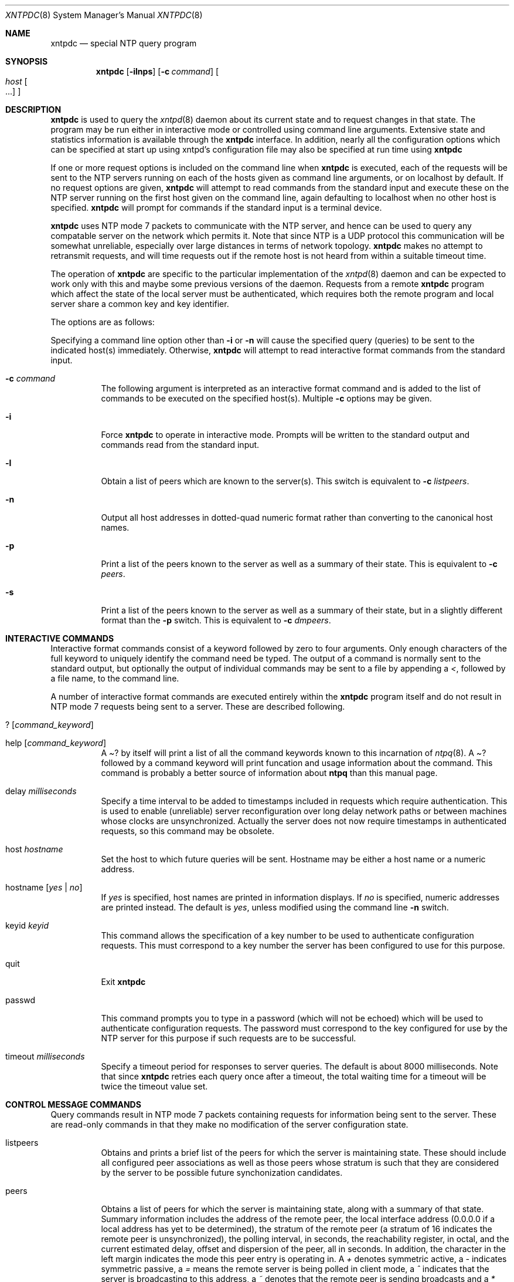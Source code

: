 .\"	$NetBSD: xntpdc.8,v 1.1.1.2 1998/03/06 16:33:10 christos Exp $
.\" Converted from HTML to mandoc by Jason R. Thorpe <thorpej@NetBSD.ORG>
.Dd April 17, 1997
.Dt XNTPDC 8
.Os NetBSD
.Sh NAME
.Nm xntpdc
.Nd special NTP query program
.Sh SYNOPSIS
.Nm 
.Op Fl ilnps
.Op Fl c Ar command
.Oo
.Ar host Oo ...
.Oc
.Oc
.Sh DESCRIPTION
.Nm
is used to query the
.Xr xntpd 8
daemon
about its current state and to request changes in that state. The
program may be run either in interactive mode or controlled using
command line arguments. Extensive state and statistics information is
available through the
.Nm
interface. In addition, nearly
all the configuration options which can be specified at start up using
xntpd's configuration file may also be specified at run time using
.Nm
.Pp
If one or more request options is included on the command line when
.Nm
is executed, each of the requests will be sent to
the NTP servers running on each of the hosts given as command line
arguments, or on localhost by default. If no request options are given,
.Nm
will attempt to read commands from the standard
input and execute these on the NTP server running on the first host
given on the command line, again defaulting to localhost when no other
host is specified.
.Nm
will prompt for commands if the
standard input is a terminal device.
.Pp
.Nm
uses NTP mode 7 packets to communicate with the
NTP server, and hence can be used to query any compatable server on the
network which permits it. Note that since NTP is a UDP protocol this
communication will be somewhat unreliable, especially over large
distances in terms of network topology.
.Nm
makes no
attempt to retransmit requests, and will time requests out if the remote
host is not heard from within a suitable timeout time.
.Pp
The operation of
.Nm
are specific to the particular
implementation of the
.Xr xntpd 8
daemon and can be expected to
work only with this and maybe some previous versions of the daemon.
Requests from a remote
.Nm
program which affect the
state of the local server must be authenticated, which requires both the
remote program and local server share a common key and key identifier.
.Pp
The options are as follows:
.Pp
Specifying a command line option other than
.Fl i
or
.Fl n
will cause the specified query (queries) to be sent to
the indicated host(s) immediately. Otherwise,
.Nm
will
attempt to read interactive format commands from the standard input.
.Bl -tag -width indent
.It Fl c Ar command
The following argument is interpreted as an interactive format
command and is added to the list of commands to be executed on the
specified host(s). Multiple 
.Fl c
options may be given.
.It Fl i
Force
.Nm
to operate in interactive mode. Prompts
will be written to the standard output and commands read from the
standard input.
.It Fl l
Obtain a list of peers which are known to the server(s). This switch
is equivalent to
.Fl c Ar listpeers .
.It Fl n
Output all host addresses in dotted-quad numeric format rather than
converting to the canonical host names.
.It Fl p
Print a list of the peers known to the server as well as a summary
of their state. This is equivalent to 
.Fl c Ar peers .
.It Fl s
Print a list of the peers known to the server as well as a summary
of their state, but in a slightly different format than the
.Fl p
switch.
This is equivalent to
.Fl c Ar dmpeers .
.El
.Pp
.Sh INTERACTIVE COMMANDS
Interactive format commands consist of a keyword followed by zero to
four arguments. Only enough characters of the full keyword to uniquely
identify the command need be typed. The output of a command is normally
sent to the standard output, but optionally the output of individual
commands may be sent to a file by appending a
.\" XXX I don't think this is right, but it's what the HTML said... --thorpej
.Pa < ,
followed by a file name, to the command line.
.Pp
A number of interactive format commands are executed entirely within
the
.Nm
program itself and do not result in NTP mode 7
requests being sent to a server. These are described following.
.Bl -tag -width indent
.It ? Op Ar command_keyword
.It help Op Ar command_keyword
A
.Pa ?
by itself will print a list of all the command
keywords known to this incarnation of
.Xr ntpq 8 .
A
.Pa ?
followed by a command keyword will print funcation and
usage information about the command. This command is probably a better
source of information about
.Nm ntpq
than this manual page.
.It delay Ar milliseconds
Specify a time interval to be added to timestamps included in
requests which require authentication. This is used to enable
(unreliable) server reconfiguration over long delay network paths or
between machines whose clocks are unsynchronized. Actually the server
does not now require timestamps in authenticated requests, so this
command may be obsolete.
.It host Ar hostname
Set the host to which future queries will be sent. Hostname may be
either a host name or a numeric address.
.It hostname Op Ar yes | no
If
.Ar yes
is specified, host names are printed in
information displays. If
.Ar no
is specified, numeric addresses
are printed instead. The default is
.Ar yes ,
unless modified
using the command line
.Fl n
switch.
.It keyid Ar keyid
This command allows the specification of a key number to be used to
authenticate configuration requests. This must correspond to a key
number the server has been configured to use for this purpose.
.It quit
Exit
.Nm
.It passwd
This command prompts you to type in a password (which will not be
echoed) which will be used to authenticate configuration requests. The
password must correspond to the key configured for use by the NTP server
for this purpose if such requests are to be successful.
.It timeout Ar milliseconds
Specify a timeout period for responses to server queries. The
default is about 8000 milliseconds. Note that since
.Nm
retries each query once after a timeout, the total waiting time for a
timeout will be twice the timeout value set.
.El
.Pp
.Sh CONTROL MESSAGE COMMANDS
Query commands result in NTP mode 7 packets containing requests for
information being sent to the server. These are read-only commands in
that they make no modification of the server configuration state.
.Bl -tag -width indent
.It listpeers
Obtains and prints a brief list of the peers for which the server is
maintaining state. These should include all configured peer associations
as well as those peers whose stratum is such that they are considered by
the server to be possible future synchonization candidates.
.It peers
Obtains a list of peers for which the server is maintaining state,
along with a summary of that state. Summary information includes the
address of the remote peer, the local interface address (0.0.0.0 if a
local address has yet to be determined), the stratum of the remote peer
(a stratum of 16 indicates the remote peer is unsynchronized), the
polling interval, in seconds, the reachability register, in octal, and
the current estimated delay, offset and dispersion of the peer, all in
seconds. In addition, the character in the left margin indicates the
mode this peer entry is operating in. A
.Pa +
denotes symmetric
active, a
.Pa -
indicates symmetric passive, a
.Pa =
means the remote server is being polled in client mode, a
.Pa ^
indicates that the server is broadcasting to this address, a
.Pa ~
denotes that the remote peer is sending broadcasts and a
.Pa *
marks the peer the server is currently synchonizing to.
.Pp
The contents of the host field may be one of four forms. It may be a
host name, an IP address, a reference clock implementation name with its
parameter or
.Pa REFCLK(implementation number, parameter) .
On
.Pa hostnames no
only IP-addresses
will be displayed.
.It dmpeers
A slightly different peer summary list. Identical to the output of
the
.Pa peers
command, except for the character in the leftmost
column. Characters only appear beside peers which were included in the
final stage of the clock selection algorithm. A
.Pa .
indicates
that this peer was cast off in the falseticker detection, while a
.Pa +
indicates that the peer made it through. A
.Pa *
denotes the peer the server is currently synchronizing with.
.It showpeer Ar peer_address Op Ar ...
Shows a detailed display of the current peer variables for one or
more peers. Most of these values are described in the NTP Version 2
specification.
.It pstats Ar peer_address Op Ar ...
Show per-peer statistic counters associated with the specified
peer(s).
.It clockinfo clock_peer_address Op Ar ...
Obtain and print information concerning a peer clock. The values
obtained provide information on the setting of fudge factors and other
clock performance information.
.It kerninfo
Obtain and print kernel phase-lock loop operating parameters. This
information is available only if the kernel has been specially modified
for a precision timekeeping function.
.It loopinfo Op Ar oneline | multiline
Print the values of selected loop filter variables. The loop filter
is the part of NTP which deals with adjusting the local system clock.
The
.Pa offset
is the last offset given to the loop filter by
the packet processing code. The
.Pa frequency
is the frequency
error of the local clock in parts-per-million (ppm). The
.Pa time_const
controls the stiffness of the phase-lock loop
and thus the speed at which it can adapt to oscillator drift. The
.Pa watchdog timer
value is the number of seconds which have
elapsed since the last sample offset was given to the loop filter. The
.Ar oneline
and
.Ar multiline
options specify the
format in which this information is to be printed, with
.Ar multiline
as the default.
.It sysinfo
Print a variety of system state variables, i.e., state related to
the local server. All except the last four lines are described in the
NTP Version 3 specification, RFC-1305.
.Pp
The
.Pa system flags
show various system flags, some of
which can be set and cleared by the
.Pa enable
and
.Pa disable
configuration commands, respectively. These are the
.Pa auth ,
.Pa bclient ,
.Pa monitor ,
.Pa pll ,
.Pa pps
and
.Pa stats
flags. See the
.Xr xntpd 8
documentation for the meaning of these flags. There
are two additional flags which are read only, the
.Pa kernel_pll
and
.Pa kernel_pps .
These flags
indicate the synchronization status when the precision time kernel
modifications are in use. The
.Pa kernel_pll
indicates that the
local clock is being disciplined by the kernel, while the kernel_pps
indicates the kernel discipline is provided by the PPS signal.
.Pp
The
.Pa stability
is the residual frequency error
remaining after the system frequency correction is applied and is
intended for maintenance and debugging. In most architectures, this
value will initially decrease from as high as 500 ppm to a nominal value
in the range .01 to 0.1 ppm. If it remains high for some time after
starting the daemon, something may be wrong with the local clock, or the
value of the kernel variable
.Pa tick
may be incorrect.
.Pp
The
.Pa broadcastdelay
shows the default broadcast
delay, as set by the
.Pa broadcastdelay
configuration command.
.Pp
The
.Pa authdelay
shows the default authentication
delay, as set by the
.Pa authdelay
configuration command.
.Pp
.It sysstats
Print statistics counters maintained in the protocol module.
.It memstats
Print statistics counters related to memory allocation code.
.It iostats
Print statistics counters maintained in the input-output module.
.It timerstats
Print statistics counters maintained in the timer/event queue
support code.
.It reslist
Obtain and print the server's restriction list. This list is
(usually) printed in sorted order and may help to understand how the
restrictions are applied.
.It monlist Op Ar version
Obtain and print traffic counts collected and maintained by the
monitor facility. The version number should not normally need to be
specified.
.It clkbug Ar clock_peer_address Op Ar ...
Obtain debugging information for a reference clock driver. This
information is provided only by some clock drivers and is mostly
undecodable without a copy of the driver source in hand.
.El
.Pp
.Sh RUNTIME CONFIGURATION REQUESTS
All requests which cause state changes in the server are
authenticated by the server using a configured NTP key (the facility can
also be disabled by the server by not configuring a key). The key number
and the corresponding key must also be made known to
.Nm xtnpdc .
This can be
done using the
.Pa keyid
and
.Pa passwd
commands, the latter of which will
prompt at the terminal for a password to use as the encryption key. You
will also be prompted automatically for both the key number and password
the first time a command which would result in an authenticated request
to the server is given. Authentication not only provides verification
that the requester has permission to make such changes, but also gives
an extra degree of protection again transmission errors.
.Pp
Authenticated requests always include a timestamp in the packet data,
which is included in the computation of the authentication code. This
timestamp is compared by the server to its receive time stamp. If they
differ by more than a small amount the request is rejected. This is done
for two reasons. First, it makes simple replay attacks on the server, by
someone who might be able to overhear traffic on your LAN, much more
difficult. Second, it makes it more difficult to request configuration
changes to your server from topologically remote hosts. While the
reconfiguration facility will work well with a server on the local host,
and may work adequately between time-synchronized hosts on the same LAN,
it will work very poorly for more distant hosts. As such, if reasonable
passwords are chosen, care is taken in the distribution and protection
of keys and appropriate source address restrictions are applied, the run
time reconfiguration facility should provide an adequate level of
security.
.Pp
The following commands all make authenticated requests.
.Bl -tag -width indent
.It addpeer Ar peer_address Op keyid version prefer
Add a configured peer association at the given address and operating
in symmetric active mode. Note that an existing association with the
same peer may be deleted when this command is executed, or may simply be
converted to conform to the new configuration, as appropriate. If the
optional
.Ar keyid
is a nonzero integer, all outgoing packets
to the remote server will have an authentication field attached
encrypted with this key. If the value is 0 (or not given) no
authentication will be done. The
.Ar version
can be 1, 2 or 3
and defaults to 3. The
.Ar prefer
keyword indicates a preferred
peer (and thus will be used primarily for clock synchronisation if
possible). The preferred peer also determines the validity of the PPS
signal - if the preferred peer is suitable for synchronisation so is the
PPS signal.
.It addserver Ar peer_address Op keyid version prefer
Identical to the
.Pa addpeer
command, except that the operating mode is
client.
.It broadcast Ar peer_address keyid version prefer
Identical to the addpeer command, except that the operating mode is
broadcast. In this case a valid key identifier and key are required. The
.Ar peer_address
parameter can be the broadcast address of the
local network or a multicast group address assigned to NTP. If a
multicast address, a multicast-capable kernel is required.
.It unconfig Ar peer_address Op Ar ...
This command causes the configured bit to be removed from the
specified peer(s). In many cases this will cause the peer association to
be deleted. When appropriate, however, the association may persist in an
unconfigured mode if the remote peer is willing to continue on in this
fashion.
.It fudge Ar peer_address Op time1 time2 stratum refid
This command provides a way to set certain data for a reference
clock. See the source listing for further information.
.It enable Op flag ... 
.It disable Op Ar flag Op Ar ...
These commands operate in the same way as the
.Pa enable
and
.Pa disable
configuration file commands of
.Xr xntpd 8 .
Following is a description of the flags. Note that
only the
.Pa auth ,
.Pa bclient ,
.Pa monitor ,
.Pa pll ,
.Pa pps
and
.Pa stats
flags can be
set by
.Nm
the
.Pa pll_kernel
and
.Pa pps_kernel
flags are read-only.
.Pp
.Pa auth
Enables the server to synchronize with unconfigured peers only if
the peer has been correctly authenticated using a trusted key and key
identifier. The default for this flag is enable.
.Pp
.Pa bclient
Enables the server to listen for a message from a broadcast or
multicast server, as in the
.Pa multicastclient
command with
default address. The default for this flag is disable.
.Pp
.Pa monitor
Enables the monitoring facility. See the
.Xr xntpdc 8
program
and the
.Pa monlist
command or further information. The default
for this flag is enable.
.Pp
.Pa pll
Enables the server to adjust its local clock by means of NTP. If
disabled, the local clock free-runs at its intrinsic time and frequency
offset. This flag is useful in case the local clock is controlled by
some other device or protocol and NTP is used only to provide
synchronization to other clients. In this case, the local clock driver
is used. See the
.Pa Reference Clock Drivers
page for further information. The default for this flag is enable.
.Pp
.Pa pps
Enables the pulse-per-second (PPS) signal when frequency and time is
disciplined by the precision time kernel modifications. See the
.Pa A Kernel Model for Precision Timekeeping
page for
further information. The default for this flag is disable.
.Pp
.Pa stats
Enables the statistics facility. See the
.Pa Monitoring Options
page for further information. The default for this flag is enable.
.Pp
.Pa pll_kernel
When the precision time kernel modifications are installed, this
indicates the kernel controls the clock discipline; otherwise, the
daemon controls the clock discipline.
.Pp
.Pa pps_kernel
When the precision time kernel modifications are installed and a
pulse-per-second (PPS) signal is available, this indicates the PPS
signal controls the clock discipline; otherwise, the daemon or kernel
controls the clock discipline, as indicated by the
.Pa pll_kernel
flag.
.It restrict Ar address mask flag Op Ar flag
This command operates in the same way as the
.Pa restrict
configuration file commands of
.Xr xntpd 8 .
.It unrestrict Ar address mask flag Op Ar flag
Unrestrict the matching entry from the restrict list.
.It delrestrict Ar address mask Op Ar ntpport
Delete the matching entry from the restrict list.
.It readkeys
Causes the current set of authentication keys to be purged and a new
set to be obtained by rereading the keys file (which must have been
specified in the
.Xr xntpd 8
configuration file). This allows
encryption keys to be changed without restarting the server.
.It trustkey Ar keyid Op Ar ...
.It untrustkey Ar keyid Op Ar ...
These commands operate in the same way as the
.Pa trustedkey
and
.Pa untrustkey
configuration file
commands of
.Xr xntpd 8 .
.It authinfo
Returns information concerning the authentication module, including
known keys and counts of encryptions and decryptions which have been
done.
.It traps
Display the traps set in the server. See the source listing for
further information.
.It addtrap Op Ar address Op port interface
Set a trap for asynchronous messages. See the source listing for
further information.
.It clrtrap Op Ar address Op port interface
Clear a trap for asynchronous messages. See the source listing for
further information.
.It reset
Clear the statistics counters in various modules of the server. See
the source listing for further information.
.El
.Sh BUGS
.Nm
is a crude hack. Much of the information it shows
is deadly boring and could only be loved by its implementer. The program
was designed so that new (and temporary) features were easy to hack in,
at great expense to the program's ease of use. Despite this, the program
is occasionally useful.
.Sh AUTHOR
David L. Mills (mills@udel.edu)
